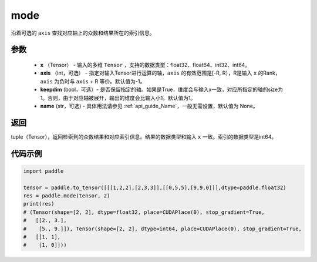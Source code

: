 .. _cn_api_tensor_cn_mode`:

mode
-------------------------------

.. py:function:: paddle.mode（x, axis=-1, keepdim=False,  name=None):

沿着可选的 ``axis`` 查找对应轴上的众数和结果所在的索引信息。

参数
:::::::::
    - **x** （Tensor） - 输入的多维 ``Tensor`` ，支持的数据类型：float32、float64、int32、int64。
    - **axis** （int，可选） - 指定对输入Tensor进行运算的轴，``axis`` 的有效范围是[-R, R），R是输入 ``x`` 的Rank， ``axis`` 为负时与 ``axis`` + R 等价。默认值为-1。
    - **keepdim** (bool，可选）- 是否保留指定的轴。如果是True，维度会与输入x一致，对应所指定的轴的size为1。否则，由于对应轴被展开，输出的维度会比输入小1。默认值为1。
    - **name** (str，可选) - 具体用法请参见 :ref:`api_guide_Name`，一般无需设置，默认值为 None。

返回
:::::::::
tuple（Tensor），返回检索到的众数结果和对应索引信息。结果的数据类型和输入 ``x`` 一致。索引的数据类型是int64。

代码示例
:::::::::


.. code-block:: python

    import paddle

    tensor = paddle.to_tensor([[[1,2,2],[2,3,3]],[[0,5,5],[9,9,0]]],dtype=paddle.float32)
    res = paddle.mode(tensor, 2)
    print(res)
    # (Tensor(shape=[2, 2], dtype=float32, place=CUDAPlace(0), stop_gradient=True,
    #   [[2., 3.],
    #    [5., 9.]]), Tensor(shape=[2, 2], dtype=int64, place=CUDAPlace(0), stop_gradient=True,
    #   [[1, 1],
    #    [1, 0]]))
